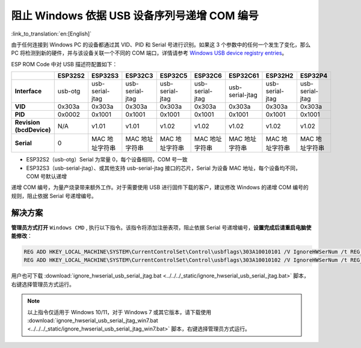 
阻止 Windows 依据 USB 设备序列号递增 COM 编号
---------------------------------------------

:link_to_translation:`en:[English]`

由于任何连接到 Windows PC 的设备都通过其 VID、PID 和 Serial 号进行识别。如果这 3 个参数中的任何一个发生了变化，那么 PC 将检测到新的硬件，并与该设备关联一个不同的 COM 端口，详情请参考 `Windows USB device registry entries <https://learn.microsoft.com/en-us/windows-hardware/drivers/usbcon/usb-device-specific-registry-settings>`_\ 。

ESP ROM Code 中对 USB 描述符配置如下：

.. list-table::
   :header-rows: 1

   * -
     - ESP32S2
     - ESP32S3
     - ESP32C3
     - ESP32C5
     - ESP32C6
     - ESP32C61
     - ESP32H2
     - ESP32P4
   * - **Interface**
     - usb-otg
     - usb-serial-jtag
     - usb-serial-jtag
     - usb-serial-jtag
     - usb-serial-jtag
     - usb-serial-jtag
     - usb-serial-jtag
     - usb-serial-jtag
   * - **VID**
     - 0x303a
     - 0x303a
     - 0x303a
     - 0x303a
     - 0x303a
     - 0x303a
     - 0x303a
     - 0x303a
   * - **PID**
     - 0x0002
     - 0x1001
     - 0x1001
     - 0x1001
     - 0x1001
     - 0x1001
     - 0x1001
     - 0x1001
   * - **Revision (bcdDevice)**
     - N/A
     - v1.01
     - v1.01
     - v1.02
     - v1.02
     - v1.02
     - v1.02
     - v1.02
   * - **Serial**
     - 0
     - MAC 地址字符串
     - MAC 地址字符串
     - MAC 地址字符串
     - MAC 地址字符串
     - MAC 地址字符串
     - MAC 地址字符串
     - MAC 地址字符串

* ESP32S2（usb-otg）Serial 为常量 0，每个设备相同，COM 号一致
* ESP32S3（usb-serial-jtag）、或其他支持 usb-serial-jtag 接口的芯片，Serial 为设备 MAC 地址，每个设备均不同，COM 号默认递增

递增 COM 编号，为量产烧录带来额外工作。对于需要使用 USB 进行固件下载的客户，建议修改 Windows 的递增 COM 编号的规则，阻止依据 Serial 号递增编号。

解决方案
^^^^^^^^^

**管理员方式打开** ``Windows CMD`` , 执行以下指令。该指令将添加注册表项，阻止依据 Serial 号递增编号，\ **设置完成后请重启电脑使能修改**\ ：

.. code-block:: shell

    REG ADD HKEY_LOCAL_MACHINE\SYSTEM\CurrentControlSet\Control\usbflags\303A10010101 /V IgnoreHWSerNum /t REG_BINARY /d 01
    REG ADD HKEY_LOCAL_MACHINE\SYSTEM\CurrentControlSet\Control\usbflags\303A10010102 /V IgnoreHWSerNum /t REG_BINARY /d 01

用户也可下载 :download:`ignore_hwserial_usb_serial_jtag.bat <../../../_static/ignore_hwserial_usb_serial_jtag.bat>` 脚本，右键选择管理员方式运行。

.. Note::

    以上指令仅适用于 Windows 10/11，对于 Windows 7 或其它版本，请下载使用 :download:`ignore_hwserial_usb_serial_jtag_win7.bat <../../../_static/ignore_hwserial_usb_serial_jtag_win7.bat>` 脚本，右键选择管理员方式运行。
